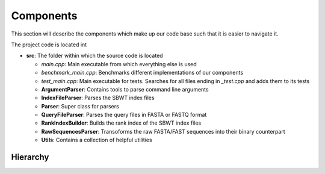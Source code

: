 Components
==========

This section will describe the components which make up our code base such that it is easier to navigate it.


The project code is located int

* **src**: The folder within which the source code is located

  * `main.cpp`: Main executable from which everything else is used
  * `benchmark_main.cpp`: Benchmarks different implementations of our components
  * `test_main.cpp`: Main executable for tests. Searches for all files ending in *_test.cpp* and adds them to its tests

  * **ArgumentParser**: Contains tools to parse command line arguments
  * **IndexFileParser**: Parses the SBWT index files
  * **Parser**: Super class for parsers
  * **QueryFileParser**: Parses the query files in FASTA or FASTQ format
  * **RankIndexBuilder**: Builds the rank index of the SBWT index files
  * **RawSequencesParser**: Transoforms the raw FASTA/FAST sequences into their binary counterpart
  * **Utils**: Contains a collection of helpful utilities

Hierarchy
+++++++++

.. _MainPipeline:
.. mermaid:: graphs/Classhierarchy.mmd
